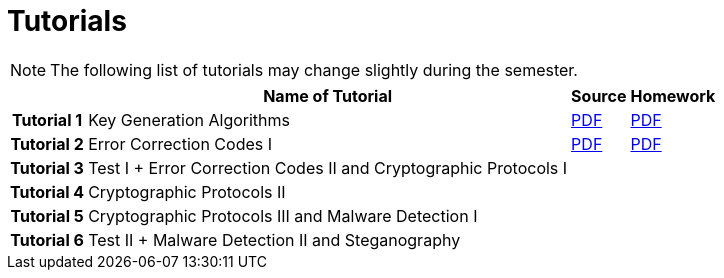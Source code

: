 = Tutorials
:imagesdir: ../labs/files
:toc:

NOTE: The following list of tutorials may change slightly during the semester. 

[cols="h,3*" options="autowidth,header"]
|====
|
| Name of Tutorial
| Source
| Homework

| Tutorial 1
| Key Generation Algorithms
| link:{imagesdir}/nie_aib_tut1.pdf[PDF]
| link:{imagesdir}/nie_aib_hw1.pdf[PDF]

| Tutorial 2
| Error Correction Codes I
| link:{imagesdir}/nie_aib_tut2.pdf[PDF]
| link:{imagesdir}/nie_aib_hw2.pdf[PDF]

| Tutorial 3
| Test I + Error Correction Codes II and Cryptographic Protocols I
| 
| 

| Tutorial 4
| Cryptographic Protocols II
| 
| 

| Tutorial 5
| Cryptographic Protocols III and Malware Detection I
| 
| 

| Tutorial 6
| Test II + Malware Detection II and Steganography
| 
| 
|====
